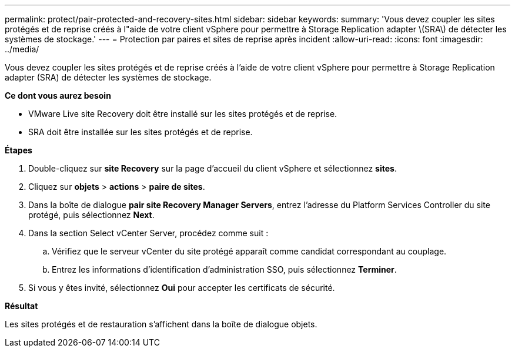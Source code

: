 ---
permalink: protect/pair-protected-and-recovery-sites.html 
sidebar: sidebar 
keywords:  
summary: 'Vous devez coupler les sites protégés et de reprise créés à l"aide de votre client vSphere pour permettre à Storage Replication adapter \(SRA\) de détecter les systèmes de stockage.' 
---
= Protection par paires et sites de reprise après incident
:allow-uri-read: 
:icons: font
:imagesdir: ../media/


[role="lead"]
Vous devez coupler les sites protégés et de reprise créés à l'aide de votre client vSphere pour permettre à Storage Replication adapter (SRA) de détecter les systèmes de stockage.

*Ce dont vous aurez besoin*

* VMware Live site Recovery doit être installé sur les sites protégés et de reprise.
* SRA doit être installée sur les sites protégés et de reprise.


*Étapes*

. Double-cliquez sur *site Recovery* sur la page d'accueil du client vSphere et sélectionnez *sites*.
. Cliquez sur *objets* > *actions* > *paire de sites*.
. Dans la boîte de dialogue *pair site Recovery Manager Servers*, entrez l'adresse du Platform Services Controller du site protégé, puis sélectionnez *Next*.
. Dans la section Select vCenter Server, procédez comme suit :
+
.. Vérifiez que le serveur vCenter du site protégé apparaît comme candidat correspondant au couplage.
.. Entrez les informations d'identification d'administration SSO, puis sélectionnez *Terminer*.


. Si vous y êtes invité, sélectionnez *Oui* pour accepter les certificats de sécurité.


*Résultat*

Les sites protégés et de restauration s'affichent dans la boîte de dialogue objets.
